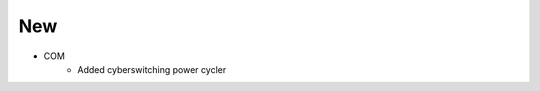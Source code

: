 --------------------------------------------------------------------------------
                                New
--------------------------------------------------------------------------------
* COM
    * Added cyberswitching power cycler


